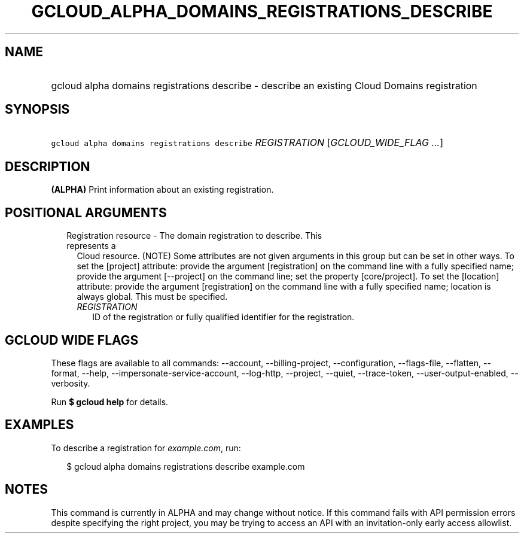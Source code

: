 
.TH "GCLOUD_ALPHA_DOMAINS_REGISTRATIONS_DESCRIBE" 1



.SH "NAME"
.HP
gcloud alpha domains registrations describe \- describe an existing Cloud Domains registration



.SH "SYNOPSIS"
.HP
\f5gcloud alpha domains registrations describe\fR \fIREGISTRATION\fR [\fIGCLOUD_WIDE_FLAG\ ...\fR]



.SH "DESCRIPTION"

\fB(ALPHA)\fR Print information about an existing registration.



.SH "POSITIONAL ARGUMENTS"

.RS 2m
.TP 2m

Registration resource \- The domain registration to describe. This represents a
Cloud resource. (NOTE) Some attributes are not given arguments in this group but
can be set in other ways. To set the [project] attribute: provide the argument
[registration] on the command line with a fully specified name; provide the
argument [\-\-project] on the command line; set the property [core/project]. To
set the [location] attribute: provide the argument [registration] on the command
line with a fully specified name; location is always global. This must be
specified.

.RS 2m
.TP 2m
\fIREGISTRATION\fR
ID of the registration or fully qualified identifier for the registration.


.RE
.RE
.sp

.SH "GCLOUD WIDE FLAGS"

These flags are available to all commands: \-\-account, \-\-billing\-project,
\-\-configuration, \-\-flags\-file, \-\-flatten, \-\-format, \-\-help,
\-\-impersonate\-service\-account, \-\-log\-http, \-\-project, \-\-quiet,
\-\-trace\-token, \-\-user\-output\-enabled, \-\-verbosity.

Run \fB$ gcloud help\fR for details.



.SH "EXAMPLES"

To describe a registration for \f5\fIexample.com\fR\fR, run:

.RS 2m
$ gcloud alpha domains registrations describe example.com
.RE



.SH "NOTES"

This command is currently in ALPHA and may change without notice. If this
command fails with API permission errors despite specifying the right project,
you may be trying to access an API with an invitation\-only early access
allowlist.

